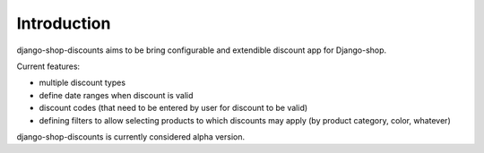 ============
Introduction
============

django-shop-discounts aims to be bring configurable and extendible discount
app for Django-shop.

Current features:

* multiple discount types

* define date ranges when discount is valid

* discount codes (that need to be entered by user for discount to be valid)

* defining filters to allow selecting products to which discounts may apply
  (by product category, color, whatever)

django-shop-discounts is currently considered alpha version.
